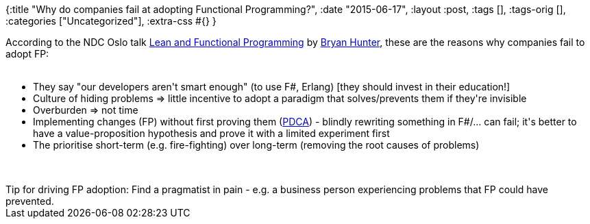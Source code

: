 {:title "Why do companies fail at adopting Functional Programming?",
 :date "2015-06-17",
 :layout :post,
 :tags [],
 :tags-orig [],
 :categories ["Uncategorized"],
 :extra-css #{}
}

++++
According to the NDC Oslo talk <a href="https://ndcoslo.oktaset.com/t-31341">Lean and Functional Programming</a> by <a href="https://twitter.com/bryan_hunter">Bryan Hunter</a>, these are the reasons why companies fail to adopt FP:<br><br><ul>
    <li>They say "our developers aren't smart enough" (to use F#, Erlang) [they should invest in their education!]</li>
    <li>Culture of hiding problems =&gt; little incentive to adopt a paradigm that solves/prevents them if they're invisible</li>
    <li>Overburden =&gt; not time</li>
    <li>Implementing changes (FP) without first proving them (<a href="https://en.wikipedia.org/wiki/PDCA">PDCA</a>) - blindly rewriting something in F#/... can fail; it's better to have a value-proposition hypothesis and prove it with a limited experiment first</li>
    <li>The prioritise short-term (e.g. fire-fighting) over long-term (removing the root causes of problems)</li>
</ul><br><br>Tip for driving FP adoption: Find a pragmatist in pain - e.g. a business person experiencing problems that FP could have prevented.
++++
